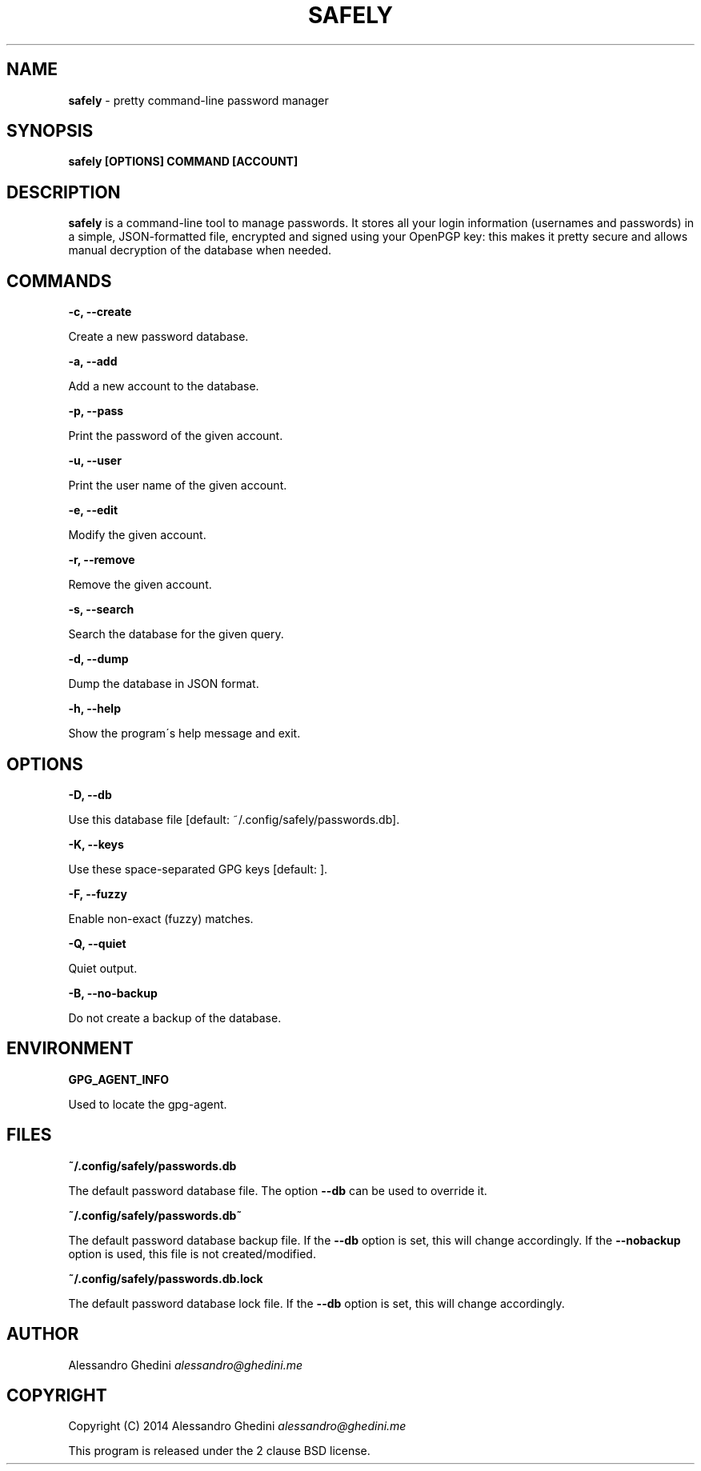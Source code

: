 .\" generated with Ronn/v0.7.3
.\" http://github.com/rtomayko/ronn/tree/0.7.3
.
.TH "SAFELY" "1" "July 2014" "" ""
.
.SH "NAME"
\fBsafely\fR \- pretty command\-line password manager
.
.SH "SYNOPSIS"
\fBsafely [OPTIONS] COMMAND [ACCOUNT]\fR
.
.SH "DESCRIPTION"
\fBsafely\fR is a command\-line tool to manage passwords\. It stores all your login information (usernames and passwords) in a simple, JSON\-formatted file, encrypted and signed using your OpenPGP key: this makes it pretty secure and allows manual decryption of the database when needed\.
.
.SH "COMMANDS"
\fB\-c, \-\-create\fR
.
.P
\~\~\~\~\~\~ Create a new password database\.
.
.P
\fB\-a, \-\-add\fR
.
.P
\~\~\~\~\~\~ Add a new account to the database\.
.
.P
\fB\-p, \-\-pass\fR
.
.P
\~\~\~\~\~\~ Print the password of the given account\.
.
.P
\fB\-u, \-\-user\fR
.
.P
\~\~\~\~\~\~ Print the user name of the given account\.
.
.P
\fB\-e, \-\-edit\fR
.
.P
\~\~\~\~\~\~ Modify the given account\.
.
.P
\fB\-r, \-\-remove\fR
.
.P
\~\~\~\~\~\~ Remove the given account\.
.
.P
\fB\-s, \-\-search\fR
.
.P
\~\~\~\~\~\~ Search the database for the given query\.
.
.P
\fB\-d, \-\-dump\fR
.
.P
\~\~\~\~\~\~ Dump the database in JSON format\.
.
.P
\fB\-h, \-\-help\fR
.
.P
\~\~\~\~\~\~ Show the program\'s help message and exit\.
.
.SH "OPTIONS"
\fB\-D, \-\-db\fR
.
.P
\~\~\~\~\~\~ Use this database file [default: ~/\.config/safely/passwords\.db]\.
.
.P
\fB\-K, \-\-keys\fR
.
.P
\~\~\~\~\~\~ Use these space\-separated GPG keys [default: ]\.
.
.P
\fB\-F, \-\-fuzzy\fR
.
.P
\~\~\~\~\~\~ Enable non\-exact (fuzzy) matches\.
.
.P
\fB\-Q, \-\-quiet\fR
.
.P
\~\~\~\~\~\~ Quiet output\.
.
.P
\fB\-B, \-\-no\-backup\fR
.
.P
\~\~\~\~\~\~ Do not create a backup of the database\.
.
.SH "ENVIRONMENT"
\fBGPG_AGENT_INFO\fR
.
.P
\~\~\~\~\~\~ Used to locate the gpg\-agent\.
.
.SH "FILES"
\fB~/\.config/safely/passwords\.db\fR
.
.P
\~\~\~\~\~\~ The default password database file\. The option \fB\-\-db\fR can be used to override it\.
.
.P
\fB~/\.config/safely/passwords\.db~\fR
.
.P
\~\~\~\~\~\~ The default password database backup file\. If the \fB\-\-db\fR option is set, this will change accordingly\. If the \fB\-\-nobackup\fR option is used, this file is not created/modified\.
.
.P
\fB~/\.config/safely/passwords\.db\.lock\fR
.
.P
\~\~\~\~\~\~ The default password database lock file\. If the \fB\-\-db\fR option is set, this will change accordingly\.
.
.SH "AUTHOR"
Alessandro Ghedini \fIalessandro@ghedini\.me\fR
.
.SH "COPYRIGHT"
Copyright (C) 2014 Alessandro Ghedini \fIalessandro@ghedini\.me\fR
.
.P
This program is released under the 2 clause BSD license\.
